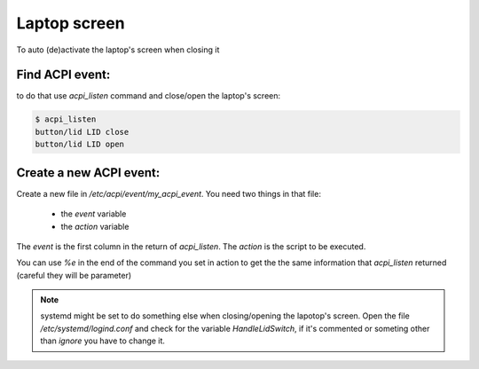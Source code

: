 Laptop screen
=============

To auto (de)activate the laptop's screen when closing it

Find ACPI event:
----------------
to do that use `acpi_listen` command and close/open the laptop's screen:

.. code:: bash

          $ acpi_listen
          button/lid LID close
          button/lid LID open

Create a new ACPI event:
------------------------
Create a new file in `/etc/acpi/event/my_acpi_event`.
You need two things in that file:
  * the `event` variable
  * the `action` variable
The `event` is the first column in the return of `acpi_listen`.
The `action` is the script to be executed.

You can use `%e` in the end of the command you set in action to get the the
same information that `acpi_listen` returned (careful they will be parameter)

.. note::
   systemd might be set to do something else when closing/opening the
   lapotop's screen.
   Open the file `/etc/systemd/logind.conf` and check for the variable
   `HandleLidSwitch`, if it's commented or someting other than `ignore`
   you have to change it.
